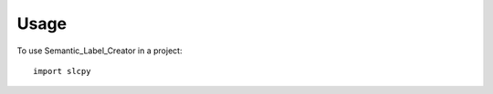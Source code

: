 .. highlight:: shell

=====
Usage
=====

To use Semantic_Label_Creator in a project::

    import slcpy
